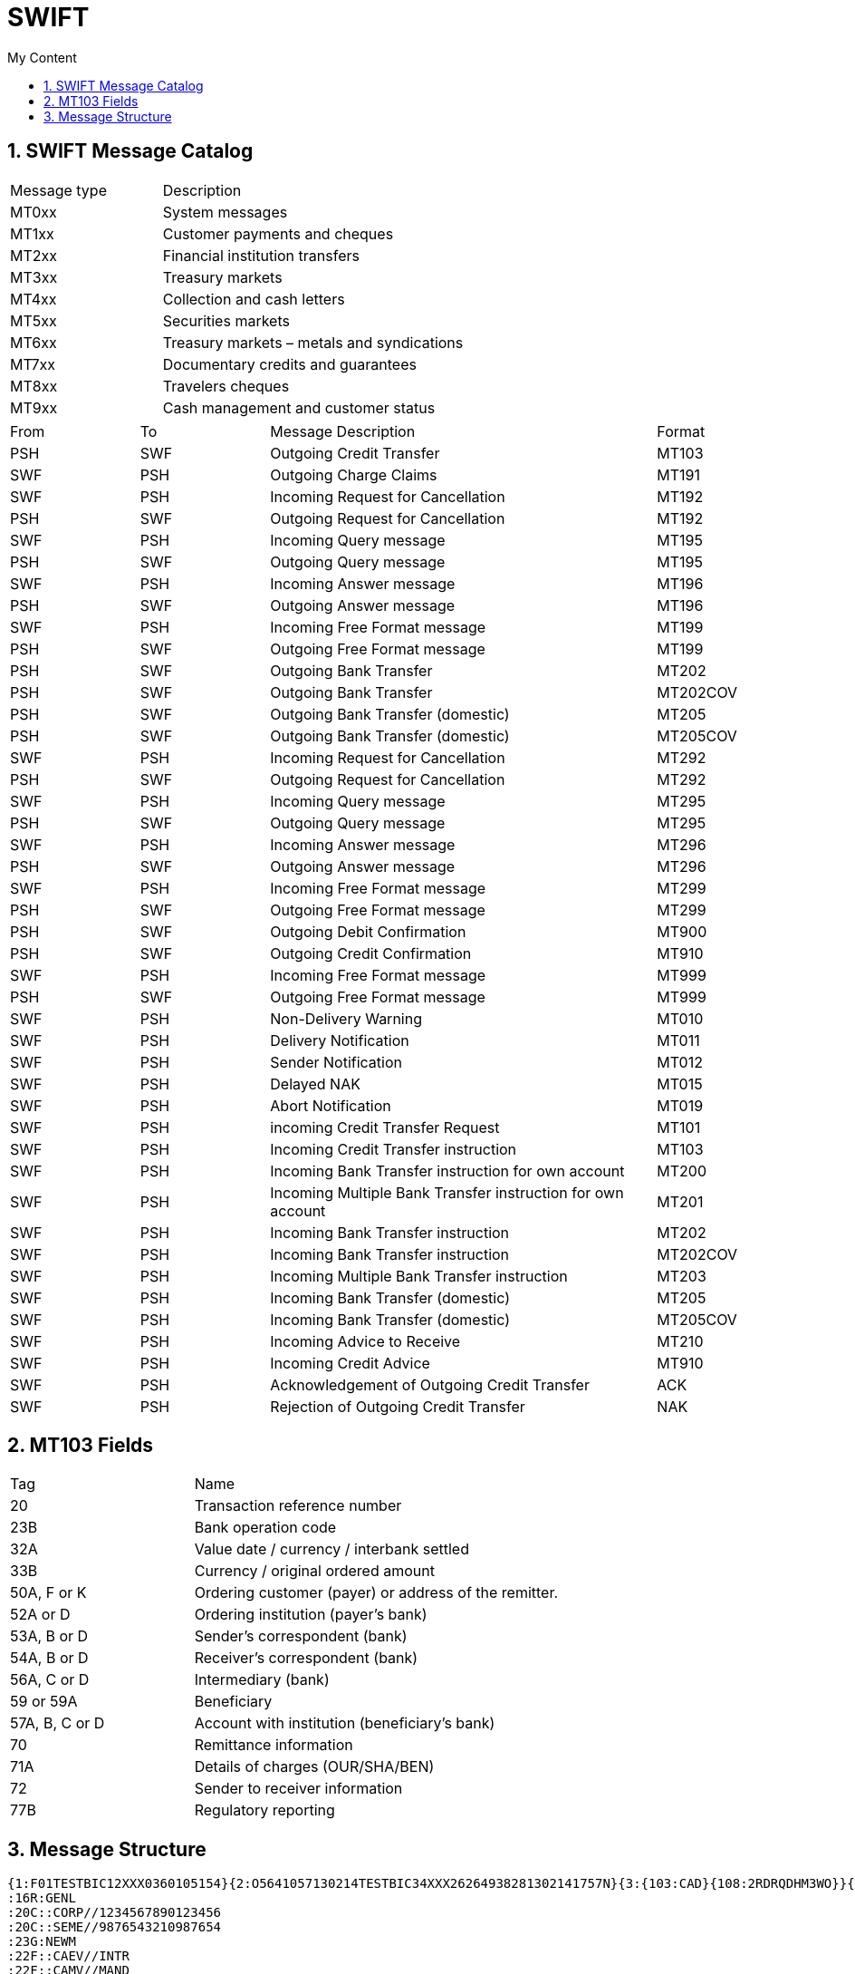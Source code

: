 = SWIFT
:sectnums:
:toc:
:toclevels: 4
:toc-title: My Content

== SWIFT Message Catalog

[cols="1,2"]
|===
|Message type   |Description
|MT0xx   |System messages
|MT1xx   |Customer payments and cheques
|MT2xx   |Financial institution transfers
|MT3xx   |Treasury markets
|MT4xx   |Collection and cash letters
|MT5xx   |Securities markets
|MT6xx   |Treasury markets – metals and syndications
|MT7xx   |Documentary credits and guarantees
|MT8xx   |Travelers cheques
|MT9xx   |Cash management and customer status
|===

[cols="1,1,3,1"]
|===
|From   |To   |Message Description   |Format
|PSH   |SWF   |Outgoing Credit Transfer   |MT103
|SWF   |PSH   |Outgoing Charge Claims   |MT191
|SWF   |PSH   |Incoming Request for Cancellation   |MT192
|PSH   |SWF   |Outgoing Request for Cancellation   |MT192
|SWF   |PSH   |Incoming Query message   |MT195
|PSH   |SWF   |Outgoing Query message   |MT195
|SWF   |PSH   |Incoming Answer message   |MT196
|PSH   |SWF   |Outgoing Answer message   |MT196
|SWF   |PSH   |Incoming Free Format message   |MT199
|PSH   |SWF   |Outgoing Free Format message   |MT199
|PSH   |SWF   |Outgoing Bank Transfer   |MT202
|PSH   |SWF   |Outgoing Bank Transfer   |MT202COV
|PSH   |SWF   |Outgoing Bank Transfer (domestic)   |MT205
|PSH   |SWF   |Outgoing Bank Transfer (domestic)   |MT205COV
|SWF   |PSH   |Incoming Request for Cancellation   |MT292
|PSH   |SWF   |Outgoing Request for Cancellation   |MT292
|SWF   |PSH   |Incoming Query message   |MT295
|PSH   |SWF   |Outgoing Query message   |MT295
|SWF   |PSH   |Incoming Answer message   |MT296
|PSH   |SWF   |Outgoing Answer message   |MT296
|SWF   |PSH   |Incoming Free Format message   |MT299
|PSH   |SWF   |Outgoing Free Format message   |MT299
|PSH   |SWF   |Outgoing Debit Confirmation   |MT900
|PSH   |SWF   |Outgoing Credit Confirmation   |MT910
|SWF   |PSH   |Incoming Free Format message   |MT999
|PSH   |SWF   |Outgoing Free Format message   |MT999
|SWF   |PSH   |Non-Delivery Warning   |MT010
|SWF   |PSH   |Delivery Notification   |MT011
|SWF   |PSH   |Sender Notification   |MT012
|SWF   |PSH   |Delayed NAK   |MT015
|SWF   |PSH   |Abort Notification   |MT019
|SWF   |PSH   |incoming Credit Transfer Request   |MT101
|SWF   |PSH   |Incoming Credit Transfer instruction   |MT103
|SWF   |PSH   |Incoming Bank Transfer instruction for own account   |MT200
|SWF   |PSH   |Incoming Multiple Bank Transfer instruction for own account   |MT201
|SWF   |PSH   |Incoming Bank Transfer instruction   |MT202
|SWF   |PSH   |Incoming Bank Transfer instruction   |MT202COV
|SWF   |PSH   |Incoming Multiple Bank Transfer instruction   |MT203
|SWF   |PSH   |Incoming Bank Transfer (domestic)   |MT205
|SWF   |PSH   |Incoming Bank Transfer (domestic)   |MT205COV
|SWF   |PSH   |Incoming Advice to Receive   |MT210
|SWF   |PSH   |Incoming Credit Advice   |MT910
|SWF   |PSH   |Acknowledgement of Outgoing Credit Transfer   |ACK
|SWF   |PSH   |Rejection of Outgoing Credit Transfer   |NAK
|===

== MT103 Fields
[cols="1,2"]
|===
|Tag |Name
|20 |Transaction reference number
|23B |Bank operation code
|32A |Value date / currency / interbank settled
|33B |Currency / original ordered amount
|50A, F or K   |Ordering customer (payer) or address of the remitter.
|52A or D   |Ordering institution (payer's bank)
|53A, B or D   |Sender's correspondent (bank)
|54A, B or D   |Receiver's correspondent (bank)
|56A, C or D   |Intermediary (bank)
|59 or 59A   |Beneficiary
|57A, B, C or D   |Account with institution (beneficiary's bank)
|70 |Remittance information
|71A |Details of charges (OUR/SHA/BEN)
|72 |Sender to receiver information
|77B |Regulatory reporting
|===

== Message Structure
....
{1:F01TESTBIC12XXX0360105154}{2:O5641057130214TESTBIC34XXX26264938281302141757N}{3:{103:CAD}{108:2RDRQDHM3WO}}{4:
:16R:GENL
:20C::CORP//1234567890123456
:20C::SEME//9876543210987654
:23G:NEWM
:22F::CAEV//INTR
:22F::CAMV//MAND
:98C::PREP//20220202105733
:25D::PROC//ENTL
:16S:GENL
:16R:USECU
:35B:ISIN CH0101010101
/XS/232323232
FINANCIAL INSTRUMENT ACME
:16R:FIA
:22F::MICO//A007
:16S:FIA
:16R:ACCTINFO
:97A::SAFE//99999
:94F::SAFE//NCSD/TESTBIC0ABC
:93B::ELIG//FAMT/500000,
:93B::SETT//FAMT/500000,
:16S:ACCTINFO
:16S:USECU
:16R:CADETL
:98A::ANOU//20220113
:98A::RDTE//20220113
:69A::INPE//20220214/20220214
:99A::DAAC//360
:92K::INTR//UKWN
:22F::ADDB//CAPA
:16S:CADETL
:16R:CAOPTN
:13A::CAON//001
:22F::CAOP//CASH
:11A::OPTN//USD
:17B::DFLT//Y
:16R:CASHMOVE
:22H::CRDB//CRED
:22H::CONT//ACTU
:97A::CASH//89898
:19B::ENTL//USD3333,
:19B::TXFR//USD3333,
:19B::NETT//USD3333,
:98A::PAYD//20220214
:98A::VALU//20220214
:98A::EARL//20220214
:92A::INTP//0,75
:92A::TAXR//0,
:16S:CASHMOVE
:16S:CAOPTN
:16R:ADDINFO
:70E::ADTX//PAYMENT UPON RECEIPT OF FUNDS -
TIMELY PAYMENT EXPECTED
:16S:ADDINFO
-}{5:{CHK:C77F8E009597}}
....

Basic header block::
containing information about the message source.
The Basic header block {1:F01TESTBIC12XXX0360105154} contains five fixed-length fields:
- F — Application ID
- 01 — Service ID
- TESTBIC12XXX — Logical terminal address of the message source
- 0360 — Session number
- 105154 — Sequence number

Application header block ::
with information about message type and destination of the message.
The application header block can be either of type Input or Output. The output block {2:O5641057130214TESTBIC34XXX26264938281302141757N} contains a set of fixed-length fields:

- O — Direction
- 564 — Message type
- 1057 — Input time
- 130214 — Input date
- TESTBIC34XXX — Logical terminal address of the message destination
- 2626 — Session number
- 493828 — Sequence number
- 130214 — Output date
- 1757 — Output time
- N — Priority

An input block has a different structure and consists of six fixed-length fields.

Optional User Header Block::
Optional processing instructions.

- In {3:{103:CAD}{108:2RDRQDHM3WO}} the sub-block 103 specifies a Service identifier and 108 a Message user reference.

Text block::
Contains the actual SWIFT message.

User trailer block::
- {5:{CHK:C77F8E009597}} it contains a Checksum.

MT Message::
The MT message consists of a sequence of fields. The fields are generally in format #:<type><option>:content<crlf>:#

- the colons enclose the field tag
- type is a two digit number that represents the logical type (amount, rate, date, narrative etc.)
- optional option a letter that specifies the format (e.g. rate expressed as a fraction or as a decimal number)
- the structure of content is dependent on the type and option. The content can be a single line or multiple lines. A field begins with a colon and ends with a line break (CRLF) followed either by semicolon (beginning of the next field) or hyphen (end of the MT message).

.Multi-line field
....
:35B:ISIN CH0101010101
/XS/232323232
FINANCIAL INSTRUMENT ACME
....

The whitespace characters and line breaks are significant in the whole SWIFT message and cannot be used arbitrarily. There must not be any line breaks between message blocks, blank lines between fields or any leading or trailing spaces in the fields (unless they are part of the data, e.g. in Narrative fields). In a multi-line field the colon : and a hyphen - must never be used as the first character of second or subsequent lines (with the exception of special field [77E][], see below).

.Another example
....
{1:F01MGTCZAJJAXXX0000%R6%}{2:O1031345150526ABSAZAJJAXXX00009990011505251345N}{3:{103:}{108:SWIFT_SA_Test-IGV65E}{119:STP}}{4:
:20:SWF8232784999001
:23B:CRED
:32A:150526ZAR202103,34
:33B:ZAR202103,34
:50K:/7162600000
IC1.NAME
IC1.ADDR1
IC1.ADDR2
IC1.ADDR3 SOUTH AFRICA
:53B:/7162600000
:57A://ZA005200
ALBRZAJ1
:59:/7167600000
EB2C1.NAME
EB2C1.ADDR1
EB2C1.ADDR2
EB2C1.ADDR3 SOUTH AFRICA
:70:
:71A:BEN
:71F:ZAR0,00
:72:/REC/IAT-XBS/
-}{5:{MAC:12343}{   :1232312}}
....
